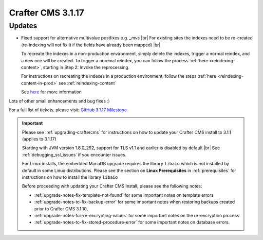 .. index:: Crafter CMS 3.1.17 Release Notes

------------------
Crafter CMS 3.1.17
------------------

^^^^^^^
Updates
^^^^^^^

* Fixed support for alternative multivalue postfixes e.g. *_mvs*  |br|
  For existing sites the indexes need to be re-created (re-indexing will not fix it if the fields have already been mapped) |br|

  To recreate the indexes in a non-production environment, simply delete the indexes, trigger a normal reindex, and a new one will be created.  To trigger a noremal reindex,  you can follow the process :ref:`here <reindexing-content>`, starting in Step 2: Invoke the reprocessing.

  For instructions on recreating the indexes in a production environment, follow the steps :ref:`here <reindexing-content-in-prod>`
  see :ref:`reindexing-content`

  See `here <https://github.com/craftercms/craftercms/issues/4892>`__ for more information

Lots of other small enhancements and bug fixes :)

For a full list of tickets, please visit: `GitHub 3.1.17 Milestone <https://github.com/craftercms/craftercms/milestone/74?closed=1>`_

.. important::

    Please see :ref:`upgrading-craftercms` for instructions on how to update your Crafter CMS install to 3.1.1 (applies to 3.1.17)

    Starting with JVM version 1.8.0_292, support for TLS v1.1 and earlier is disabled by default |br|
    See :ref:`debugging_ssl_issues` if you encounter issues.

    For Linux installs, the embedded MariaDB upgrade requires the library ``libaio`` which is not installed by default in some Linux distributions.  Please see the section on **Linux Prerequisites** in :ref:`prerequisites` for instructions on how to install the library ``libaio``

    Before proceeding with updating your Crafter CMS install, please see the following notes:

    - :ref:`upgrade-notes-fix-template-not-found` for some important notes on template errors
    - :ref:`upgrade-notes-to-fix-backup-error` for some important notes when restoring backups created prior to
      Crafter CMS 3.1.10,
    - :ref:`upgrade-notes-for-re-encrypting-values` for some important notes on the re-encryption process
    - :ref:`upgrade-notes-to-fix-stored-procedure-error` for some important notes on database errors.


